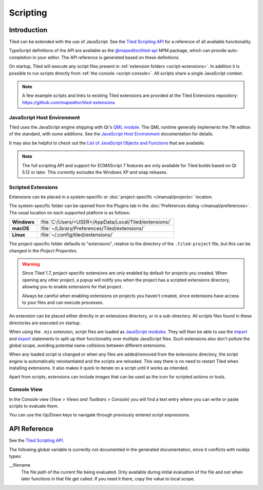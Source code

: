 .. raw:: html

   <div class="new new-prev">Since Tiled 1.3</div>

.. |ro| replace:: *[read‑only]*

Scripting
=========

Introduction
------------

Tiled can be extended with the use of JavaScript. See the `Tiled Scripting
API`_ for a reference of all available functionality.

TypeScript definitions of the API are available as the `@mapeditor/tiled-api`_
NPM package, which can provide auto-completion in your editor. The API
reference is generated based on these definitions.

On startup, Tiled will execute any script files present in :ref:`extension
folders <script-extensions>`. In addition it is possible to run scripts
directly from :ref:`the console <script-console>`. All scripts share a single
JavaScript context.

.. note::

    A few example scripts and links to existing Tiled extensions are provided
    at the Tiled Extensions repository: https://github.com/mapeditor/tiled-extensions


JavaScript Host Environment
^^^^^^^^^^^^^^^^^^^^^^^^^^^

Tiled uses the JavaScript engine shipping with Qt's `QML module`_. The QML
runtime generally implements the 7th edition of the standard, with some
additions. See the `JavaScript Host Environment`_ documentation for details.

It may also be helpful to check out the `List of JavaScript Objects and
Functions`_ that are available.

.. note::

    The full scripting API and support for ECMAScript 7 features are only
    available for Tiled builds based on Qt 5.12 or later. This currently
    excludes the Windows XP and snap releases.

.. _script-extensions:

Scripted Extensions
^^^^^^^^^^^^^^^^^^^

Extensions can be placed in a system-specific or :doc:`project-specific
</manual/projects>` location.

The system-specific folder can be opened from the Plugins tab in the
:doc:`Preferences dialog </manual/preferences>`. The usual location on each
supported platform is as follows:

+-------------+-----------------------------------------------------------------+
| **Windows** | | :file:`C:/Users/<USER>/AppData/Local/Tiled/extensions/`       |
+-------------+-----------------------------------------------------------------+
| **macOS**   | | :file:`~/Library/Preferences/Tiled/extensions/`               |
+-------------+-----------------------------------------------------------------+
| **Linux**   | | :file:`~/.config/tiled/extensions/`                           |
+-------------+-----------------------------------------------------------------+

The project-specific folder defaults to "extensions", relative to the
directory of the ``.tiled-project`` file, but this can be changed in the
*Project Properties*.

.. warning::

    Since Tiled 1.7, project-specific extensions are only enabled by default
    for projects you created. When opening any other project, a popup will
    notify you when the project has a scripted extensions directory, allowing
    you to enable extensions for that project.

    Always be careful when enabling extensions on projects you haven't
    created, since extensions have access to your files and can execute
    processes.

An extension can be placed either directly in an extensions directory, or in a
sub-directory. All scripts files found in these directories are executed on
startup.

.. raw:: html

   <div class="new">Since Tiled 1.8</div>

When using the ``.mjs`` extension, script files are loaded as `JavaScript
modules`_. They will then be able to use the `import`_ and `export`_ statements
to split up their functionality over multiple JavaScript files. Such extensions
also don't pollute the global scope, avoiding potential name collisions between
different extensions.

When any loaded script is changed or when any files are added/removed from the
extensions directory, the script engine is automatically reinstantiated and the
scripts are reloaded. This way there is no need to restart Tiled when
installing extensions. It also makes it quick to iterate on a script until it
works as intended.

Apart from scripts, extensions can include images that can be used as the icon
for scripted actions or tools.

.. _script-console:

Console View
^^^^^^^^^^^^

In the Console view (*View > Views and Toolbars > Console*) you will
find a text entry where you can write or paste scripts to evaluate them.

You can use the Up/Down keys to navigate through previously entered
script expressions.

API Reference
-------------

See the `Tiled Scripting API`_.

The following global variable is currently not documented in the generated
documentation, since it conflicts with nodejs types:

__filename
    The file path of the current file being evaluated. Only available during
    initial evaluation of the file and not when later functions in that file
    get called. If you need it there, copy the value to local scope.

.. _Tiled Scripting API: https://www.mapeditor.org/docs/scripting/
.. _JavaScript Host Environment: https://doc.qt.io/qt-5/qtqml-javascript-hostenvironment.html
.. _List of JavaScript Objects and Functions: https://doc.qt.io/qt-5/qtqml-javascript-functionlist.html
.. _QML module: https://doc.qt.io/qt-5/qtqml-index.html
.. _@mapeditor/tiled-api: https://www.npmjs.com/package/@mapeditor/tiled-api
.. _JavaScript modules: https://developer.mozilla.org/en-US/docs/Web/JavaScript/Guide/Modules
.. _import: https://developer.mozilla.org/en-US/docs/Web/JavaScript/Reference/Statements/import
.. _export: https://developer.mozilla.org/en-US/docs/Web/JavaScript/Reference/Statements/export
